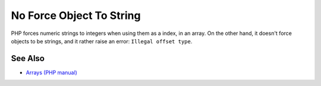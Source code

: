 .. _no-force-object-to-string:

No Force Object To String
-------------------------

.. meta::
	:description:
		No Force Object To String: PHP forces numeric strings to integers when using them as a index, in an array.
	:twitter:card: summary_large_image
	:twitter:site: @exakat
	:twitter:title: No Force Object To String
	:twitter:description: No Force Object To String: PHP forces numeric strings to integers when using them as a index, in an array
	:twitter:creator: @exakat
	:twitter:image:src: https://php-tips.readthedocs.io/en/latest/_images/no_force_object_to_string.png
	:og:image: https://php-tips.readthedocs.io/en/latest/_images/no_force_object_to_string.png
	:og:title: No Force Object To String
	:og:type: article
	:og:description: PHP forces numeric strings to integers when using them as a index, in an array
	:og:url: https://php-tips.readthedocs.io/en/latest/tips/no_force_object_to_string.html
	:og:locale: en

.. raw:: html

	<script type="application/ld+json">{"@context":"https:\/\/schema.org","@graph":[{"@type":"WebPage","@id":"https:\/\/php-tips.readthedocs.io\/en\/latest\/tips\/no_force_object_to_string.html","url":"https:\/\/php-tips.readthedocs.io\/en\/latest\/tips\/no_force_object_to_string.html","name":"No Force Object To String","isPartOf":{"@id":"https:\/\/www.exakat.io\/"},"datePublished":"Sun, 03 Nov 2024 09:23:50 +0000","dateModified":"Sun, 03 Nov 2024 09:23:50 +0000","description":"PHP forces numeric strings to integers when using them as a index, in an array","inLanguage":"en-US","potentialAction":[{"@type":"ReadAction","target":["https:\/\/php-tips.readthedocs.io\/en\/latest\/tips\/no_force_object_to_string.html"]}]},{"@type":"WebSite","@id":"https:\/\/www.exakat.io\/","url":"https:\/\/www.exakat.io\/","name":"Exakat","description":"Smart PHP static analysis","inLanguage":"en-US"}]}</script>

PHP forces numeric strings to integers when using them as a index, in an array. On the other hand, it doesn't force objects to be strings, and it rather raise an error: ``Illegal offset type``.

.. image:: ../images/no_force_object_to_string.png

See Also
________

* `Arrays (PHP manual) <https://www.php.net/manual/en/language.types.array.php>`_

